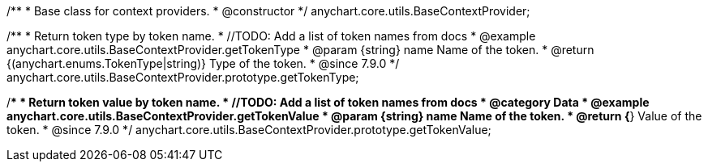 /**
 * Base class for context providers.
 * @constructor
 */
anychart.core.utils.BaseContextProvider;


//----------------------------------------------------------------------------------------------------------------------
//
//  anychart.core.utils.BaseContextProvider.prototype.getTokenType
//
//----------------------------------------------------------------------------------------------------------------------

/**
 * Return token type by token name.
 * //TODO: Add a list of token names from docs
 * @example anychart.core.utils.BaseContextProvider.getTokenType
 * @param {string} name Name of the token.
 * @return {(anychart.enums.TokenType|string)} Type of the token.
 * @since 7.9.0
 */
anychart.core.utils.BaseContextProvider.prototype.getTokenType;


//----------------------------------------------------------------------------------------------------------------------
//
//  anychart.core.utils.BaseContextProvider.prototype.getTokenValue
//
//----------------------------------------------------------------------------------------------------------------------

/**
 * Return token value by token name.
 * //TODO: Add a list of token names from docs
 * @category Data
 * @example anychart.core.utils.BaseContextProvider.getTokenValue
 * @param {string} name Name of the token.
 * @return {*} Value of the token.
 * @since 7.9.0
 */
anychart.core.utils.BaseContextProvider.prototype.getTokenValue;
